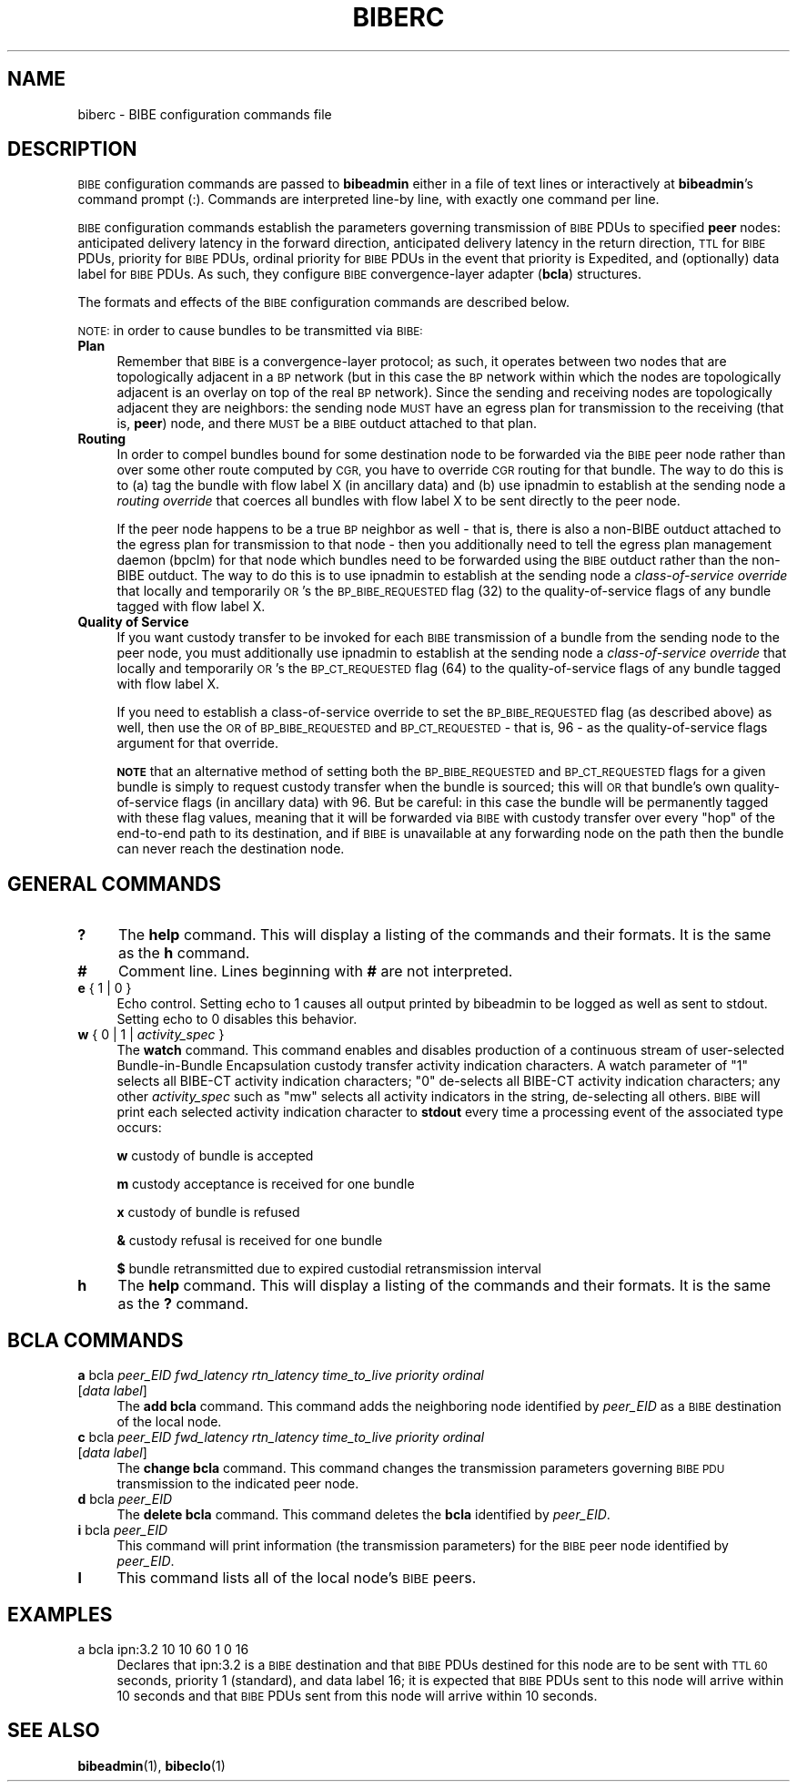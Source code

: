 .\" Automatically generated by Pod::Man 4.14 (Pod::Simple 3.40)
.\"
.\" Standard preamble:
.\" ========================================================================
.de Sp \" Vertical space (when we can't use .PP)
.if t .sp .5v
.if n .sp
..
.de Vb \" Begin verbatim text
.ft CW
.nf
.ne \\$1
..
.de Ve \" End verbatim text
.ft R
.fi
..
.\" Set up some character translations and predefined strings.  \*(-- will
.\" give an unbreakable dash, \*(PI will give pi, \*(L" will give a left
.\" double quote, and \*(R" will give a right double quote.  \*(C+ will
.\" give a nicer C++.  Capital omega is used to do unbreakable dashes and
.\" therefore won't be available.  \*(C` and \*(C' expand to `' in nroff,
.\" nothing in troff, for use with C<>.
.tr \(*W-
.ds C+ C\v'-.1v'\h'-1p'\s-2+\h'-1p'+\s0\v'.1v'\h'-1p'
.ie n \{\
.    ds -- \(*W-
.    ds PI pi
.    if (\n(.H=4u)&(1m=24u) .ds -- \(*W\h'-12u'\(*W\h'-12u'-\" diablo 10 pitch
.    if (\n(.H=4u)&(1m=20u) .ds -- \(*W\h'-12u'\(*W\h'-8u'-\"  diablo 12 pitch
.    ds L" ""
.    ds R" ""
.    ds C` ""
.    ds C' ""
'br\}
.el\{\
.    ds -- \|\(em\|
.    ds PI \(*p
.    ds L" ``
.    ds R" ''
.    ds C`
.    ds C'
'br\}
.\"
.\" Escape single quotes in literal strings from groff's Unicode transform.
.ie \n(.g .ds Aq \(aq
.el       .ds Aq '
.\"
.\" If the F register is >0, we'll generate index entries on stderr for
.\" titles (.TH), headers (.SH), subsections (.SS), items (.Ip), and index
.\" entries marked with X<> in POD.  Of course, you'll have to process the
.\" output yourself in some meaningful fashion.
.\"
.\" Avoid warning from groff about undefined register 'F'.
.de IX
..
.nr rF 0
.if \n(.g .if rF .nr rF 1
.if (\n(rF:(\n(.g==0)) \{\
.    if \nF \{\
.        de IX
.        tm Index:\\$1\t\\n%\t"\\$2"
..
.        if !\nF==2 \{\
.            nr % 0
.            nr F 2
.        \}
.    \}
.\}
.rr rF
.\"
.\" Accent mark definitions (@(#)ms.acc 1.5 88/02/08 SMI; from UCB 4.2).
.\" Fear.  Run.  Save yourself.  No user-serviceable parts.
.    \" fudge factors for nroff and troff
.if n \{\
.    ds #H 0
.    ds #V .8m
.    ds #F .3m
.    ds #[ \f1
.    ds #] \fP
.\}
.if t \{\
.    ds #H ((1u-(\\\\n(.fu%2u))*.13m)
.    ds #V .6m
.    ds #F 0
.    ds #[ \&
.    ds #] \&
.\}
.    \" simple accents for nroff and troff
.if n \{\
.    ds ' \&
.    ds ` \&
.    ds ^ \&
.    ds , \&
.    ds ~ ~
.    ds /
.\}
.if t \{\
.    ds ' \\k:\h'-(\\n(.wu*8/10-\*(#H)'\'\h"|\\n:u"
.    ds ` \\k:\h'-(\\n(.wu*8/10-\*(#H)'\`\h'|\\n:u'
.    ds ^ \\k:\h'-(\\n(.wu*10/11-\*(#H)'^\h'|\\n:u'
.    ds , \\k:\h'-(\\n(.wu*8/10)',\h'|\\n:u'
.    ds ~ \\k:\h'-(\\n(.wu-\*(#H-.1m)'~\h'|\\n:u'
.    ds / \\k:\h'-(\\n(.wu*8/10-\*(#H)'\z\(sl\h'|\\n:u'
.\}
.    \" troff and (daisy-wheel) nroff accents
.ds : \\k:\h'-(\\n(.wu*8/10-\*(#H+.1m+\*(#F)'\v'-\*(#V'\z.\h'.2m+\*(#F'.\h'|\\n:u'\v'\*(#V'
.ds 8 \h'\*(#H'\(*b\h'-\*(#H'
.ds o \\k:\h'-(\\n(.wu+\w'\(de'u-\*(#H)/2u'\v'-.3n'\*(#[\z\(de\v'.3n'\h'|\\n:u'\*(#]
.ds d- \h'\*(#H'\(pd\h'-\w'~'u'\v'-.25m'\f2\(hy\fP\v'.25m'\h'-\*(#H'
.ds D- D\\k:\h'-\w'D'u'\v'-.11m'\z\(hy\v'.11m'\h'|\\n:u'
.ds th \*(#[\v'.3m'\s+1I\s-1\v'-.3m'\h'-(\w'I'u*2/3)'\s-1o\s+1\*(#]
.ds Th \*(#[\s+2I\s-2\h'-\w'I'u*3/5'\v'-.3m'o\v'.3m'\*(#]
.ds ae a\h'-(\w'a'u*4/10)'e
.ds Ae A\h'-(\w'A'u*4/10)'E
.    \" corrections for vroff
.if v .ds ~ \\k:\h'-(\\n(.wu*9/10-\*(#H)'\s-2\u~\d\s+2\h'|\\n:u'
.if v .ds ^ \\k:\h'-(\\n(.wu*10/11-\*(#H)'\v'-.4m'^\v'.4m'\h'|\\n:u'
.    \" for low resolution devices (crt and lpr)
.if \n(.H>23 .if \n(.V>19 \
\{\
.    ds : e
.    ds 8 ss
.    ds o a
.    ds d- d\h'-1'\(ga
.    ds D- D\h'-1'\(hy
.    ds th \o'bp'
.    ds Th \o'LP'
.    ds ae ae
.    ds Ae AE
.\}
.rm #[ #] #H #V #F C
.\" ========================================================================
.\"
.IX Title "BIBERC 5"
.TH BIBERC 5 "2021-05-31" "perl v5.32.1" "BP configuration files"
.\" For nroff, turn off justification.  Always turn off hyphenation; it makes
.\" way too many mistakes in technical documents.
.if n .ad l
.nh
.SH "NAME"
biberc \- BIBE configuration commands file
.SH "DESCRIPTION"
.IX Header "DESCRIPTION"
\&\s-1BIBE\s0 configuration commands are passed to \fBbibeadmin\fR either in a file of
text lines or interactively at \fBbibeadmin\fR's command prompt (:).  Commands
are interpreted line-by line, with exactly one command per line.
.PP
\&\s-1BIBE\s0 configuration commands establish the parameters governing transmission
of \s-1BIBE\s0 PDUs to specified \fBpeer\fR nodes: anticipated delivery latency in the
forward direction, anticipated delivery latency in the return direction,
\&\s-1TTL\s0 for \s-1BIBE\s0 PDUs, priority for \s-1BIBE\s0 PDUs, ordinal priority for \s-1BIBE\s0 PDUs
in the event that priority is Expedited, and (optionally) data label for
\&\s-1BIBE\s0 PDUs.  As such, they configure \s-1BIBE\s0 convergence-layer adapter (\fBbcla\fR)
structures.
.PP
The formats and effects of the \s-1BIBE\s0 configuration commands are described below.
.PP
\&\s-1NOTE:\s0 in order to cause bundles to be transmitted via \s-1BIBE:\s0
.IP "\fBPlan\fR" 4
.IX Item "Plan"
Remember that \s-1BIBE\s0 is a convergence-layer protocol; as such, it operates
between two nodes that are topologically adjacent in a \s-1BP\s0 network (but in
this case the \s-1BP\s0 network within which the nodes are topologically adjacent
is an overlay on top of the real \s-1BP\s0 network).  Since the sending and
receiving nodes are topologically adjacent they are neighbors: the sending
node \s-1MUST\s0 have an egress plan for transmission to the receiving (that is,
\&\fBpeer\fR) node, and there \s-1MUST\s0 be a \s-1BIBE\s0 outduct attached to that plan.
.IP "\fBRouting\fR" 4
.IX Item "Routing"
In order to compel bundles bound for some destination node to be forwarded
via the \s-1BIBE\s0 peer node rather than over some other route computed by \s-1CGR,\s0
you have to override \s-1CGR\s0 routing for that bundle.  The way to do this is
to (a) tag the bundle with flow label X (in ancillary data) and (b) use
ipnadmin to establish at the sending node a \fIrouting override\fR that
coerces all bundles with flow label X to be sent directly to the peer node.
.Sp
If the peer node happens to be a true \s-1BP\s0 neighbor as well \- that is,
there is also a non-BIBE outduct attached to the egress plan for
transmission to that node \- then you additionally need to tell the
egress plan management daemon (bpclm) for that node which bundles
need to be forwarded using the \s-1BIBE\s0 outduct rather than the non-BIBE
outduct.  The way to do this is to use ipnadmin to establish at the
sending node a \fIclass-of-service override\fR that locally and temporarily
\&\s-1OR\s0's the \s-1BP_BIBE_REQUESTED\s0 flag (32) to the quality-of-service flags
of any bundle tagged with flow label X.
.IP "\fBQuality of Service\fR" 4
.IX Item "Quality of Service"
If you want custody transfer to be invoked for each \s-1BIBE\s0 transmission of a
bundle from the sending node to the peer node, you must additionally
use ipnadmin to establish at the sending node a \fIclass-of-service override\fR
that locally and temporarily \s-1OR\s0's the \s-1BP_CT_REQUESTED\s0 flag (64) to the
quality-of-service flags of any bundle tagged with flow label X.
.Sp
If you need to establish a class-of-service override to set the
\&\s-1BP_BIBE_REQUESTED\s0 flag (as described above) as well, then use the
\&\s-1OR\s0 of \s-1BP_BIBE_REQUESTED\s0 and \s-1BP_CT_REQUESTED\s0 \- that is, 96 \- as the
quality-of-service flags argument for that override.
.Sp
\&\fB\s-1NOTE\s0\fR that an alternative method of setting both the \s-1BP_BIBE_REQUESTED\s0
and \s-1BP_CT_REQUESTED\s0 flags for a given bundle is simply to request custody
transfer when the bundle is sourced; this will \s-1OR\s0 that bundle's own
quality-of-service flags (in ancillary data) with 96.  But be careful:
in this case the bundle will be permanently tagged with these flag values,
meaning that it will be forwarded via \s-1BIBE\s0 with custody transfer over
every \*(L"hop\*(R" of the end-to-end path to its destination, and if \s-1BIBE\s0 is
unavailable at any forwarding node on the path then the bundle can
never reach the destination node.
.SH "GENERAL COMMANDS"
.IX Header "GENERAL COMMANDS"
.IP "\fB?\fR" 4
.IX Item "?"
The \fBhelp\fR command.  This will display a listing of the commands and their
formats.  It is the same as the \fBh\fR command.
.IP "\fB#\fR" 4
.IX Item "#"
Comment line.  Lines beginning with \fB#\fR are not interpreted.
.IP "\fBe\fR { 1 | 0 }" 4
.IX Item "e { 1 | 0 }"
Echo control.  Setting echo to 1 causes all output printed by bibeadmin to be
logged as well as sent to stdout.  Setting echo to 0 disables this behavior.
.IP "\fBw\fR { 0 | 1 | \fIactivity_spec\fR }" 4
.IX Item "w { 0 | 1 | activity_spec }"
The \fBwatch\fR command.  This command enables and disables production of a
continuous stream of user-selected Bundle-in-Bundle Encapsulation
custody transfer activity indication characters.  A watch parameter of \*(L"1\*(R"
selects all BIBE-CT activity indication characters; \*(L"0\*(R" de-selects all
BIBE-CT activity indication characters; any other \fIactivity_spec\fR such
as \*(L"mw\*(R" selects all activity indicators in the string, de-selecting all
others.  \s-1BIBE\s0 will print each selected activity indication character to
\&\fBstdout\fR every time a processing event of the associated type occurs:
.Sp
\&\fBw\fR	custody of bundle is accepted
.Sp
\&\fBm\fR	custody acceptance is received for one bundle
.Sp
\&\fBx\fR	custody of bundle is refused
.Sp
\&\fB&\fR	custody refusal is received for one bundle
.Sp
\&\fB$\fR	bundle retransmitted due to expired custodial retransmission interval
.IP "\fBh\fR" 4
.IX Item "h"
The \fBhelp\fR command.  This will display a listing of the commands and their
formats.  It is the same as the \fB?\fR command.
.SH "BCLA COMMANDS"
.IX Header "BCLA COMMANDS"
.IP "\fBa\fR bcla \fIpeer_EID\fR \fIfwd_latency\fR \fIrtn_latency\fR \fItime_to_live\fR \fIpriority\fR \fIordinal\fR [\fIdata label\fR]" 4
.IX Item "a bcla peer_EID fwd_latency rtn_latency time_to_live priority ordinal [data label]"
The \fBadd bcla\fR command.  This command adds the neighboring node identified
by \fIpeer_EID\fR as a \s-1BIBE\s0 destination of the local node.
.IP "\fBc\fR bcla \fIpeer_EID\fR \fIfwd_latency\fR \fIrtn_latency\fR \fItime_to_live\fR \fIpriority\fR \fIordinal\fR [\fIdata label\fR]" 4
.IX Item "c bcla peer_EID fwd_latency rtn_latency time_to_live priority ordinal [data label]"
The \fBchange bcla\fR command.  This command changes the transmission parameters
governing \s-1BIBE PDU\s0 transmission to the indicated peer node.
.IP "\fBd\fR bcla \fIpeer_EID\fR" 4
.IX Item "d bcla peer_EID"
The \fBdelete bcla\fR command.  This command deletes the \fBbcla\fR identified by
\&\fIpeer_EID\fR.
.IP "\fBi\fR bcla \fIpeer_EID\fR" 4
.IX Item "i bcla peer_EID"
This command will print information (the transmission parameters) for the
\&\s-1BIBE\s0 peer node identified by \fIpeer_EID\fR.
.IP "\fBl\fR" 4
.IX Item "l"
This command lists all of the local node's \s-1BIBE\s0 peers.
.SH "EXAMPLES"
.IX Header "EXAMPLES"
.IP "a bcla ipn:3.2 10 10 60 1 0 16" 4
.IX Item "a bcla ipn:3.2 10 10 60 1 0 16"
Declares that ipn:3.2 is a \s-1BIBE\s0 destination and that \s-1BIBE\s0 PDUs destined for
this node are to be sent with \s-1TTL 60\s0 seconds, priority 1 (standard), and data
label 16; it is expected that \s-1BIBE\s0 PDUs sent to this node will arrive within
10 seconds and that \s-1BIBE\s0 PDUs sent from this node will arrive within 10 seconds.
.SH "SEE ALSO"
.IX Header "SEE ALSO"
\&\fBbibeadmin\fR\|(1), \fBbibeclo\fR\|(1)
